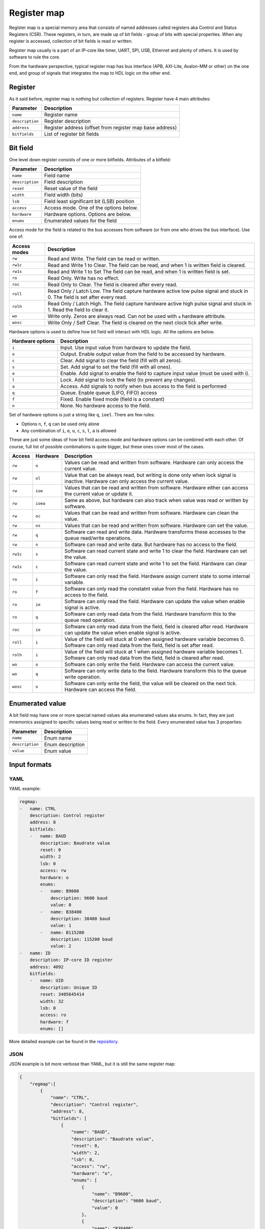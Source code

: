 .. _regmap:

============
Register map
============

Register map is a special memory area that consists of named addresses called registers aka Control and Status Registers (CSR).
These registers, in turn, are made up of bit fields - group of bits with special properties.
When any register is accessed, collection of bit fields is read or written.

Register map usually is a part of an IP-core like timer, UART, SPI, USB, Ethernet and plenty of others.
It is used by software to rule the core.

From the hardware perspective, typical register map has bus interface (APB, AXI-Lite, Avalon-MM or other) on the one end,
and group of signals that integrates the map to HDL logic on the other end.

.. image:: img/regmap.png
    :alt: Register map
    :align: center

Register
========

As it said before, register map is nothing but collection of registers. Register have 4 main attributes:

================== =============================================================
Parameter          Description
================== =============================================================
``name``           Register name
``description``    Register description
``address``        Register address (offset from register map base address)
``bitfields``      List of register bit fields
================== =============================================================

Bit field
=========

.. image:: img/bitfield.svg
    :alt: Bit field
    :align: center

One level down register consists of one or more bitfields. Attributes of a bitfield:

=============== ================================================================
Parameter       Description
=============== ================================================================
``name``        Field name
``description`` Field description
``reset``       Reset value of the field
``width``       Field width (bits)
``lsb``         Field least significant bit (LSB) position
``access``      Access mode. One of the options below.
``hardware``    Hardware options. Options are below.
``enums``       Enumerated values for the field
=============== ================================================================

Access mode for the field is related to the bus accesses from software (or from one who drives the bus interface).  Use one of:

============ ================================================================================================================================
Access modes Description
============ ================================================================================================================================
``rw``       Read and Write. The field can be read or written.
``rw1c``     Read and Write 1 to Clear. The field can be read, and when 1 is written field is cleared.
``rw1s``     Read and Write 1 to Set The field can be read, and when 1 is written field is set.
``ro``       Read Only. Write has no effect.
``roc``      Read Only to Clear. The field is cleared after every read.
``roll``     Read Only / Latch Low. The field capture hardware active low pulse signal and stuck in 0. The field is set after every read.
``rolh``     Read Only / Latch High. The field capture hardware active high pulse signal and stuck in 1. Read the field to clear it.
``wo``       Write only. Zeros are always read. Can not be used with ``a`` hardware attribute.
``wosc``     Write Only / Self Clear. The field is cleared on the next clock tick after write.
============ ================================================================================================================================

Hardware options is used to define how bit field will interact with HDL logic. All the options are below.

================ =======================================================================================================
Hardware options Description
================ =======================================================================================================
``i``            Input. Use input value from hardware to update the field.
``o``            Output. Enable output value from the field to be accessed by hardware.
``c``            Clear. Add signal to clear the field (fill with all zeros).
``s``            Set. Add signal to set the field (fill with all ones).
``e``            Enable. Add signal to enable the field to capture input value (must be used with i).
``l``            Lock. Add signal to lock the field (to prevent any changes).
``a``            Access. Add signals to notify when bus access to the field is performed
``q``            Queue. Enable queue (LIFO, FIFO) access
``f``            Fixed. Enable fixed mode (field is a constant)
``n``            None. No hardware access to the field.
================ =======================================================================================================

Set of hardware options is just a string like ``q``, ``ioel``. There are few rules:

* Options ``n``, ``f``, ``q`` can be used only alone
* Any combination of ``i``, ``o``, ``u``, ``c``, ``s``, ``l``, ``a`` is allowed

These are just some ideas of how bit field access mode and hardware options can be combined with each other.
Of course, full list of possible combinations is quite bigger, but these ones cover most of the cases.

======== ======== ==================================================================================================================================================================
Access   Hardware Description
======== ======== ==================================================================================================================================================================
``rw``   ``o``    Values can be read and written from software. Hardware can only access the current value.
``rw``   ``ol``   Value that can be always read, but writing is done only when lock signal is inactive. Hardware can only access the current value.
``rw``   ``ioe``  Values that can be read and written from software. Hardware either can access the current value or update it.
``rw``   ``ioea`` Same as above, but hardware can also track when value was read or written by software.
``rw``   ``oc``   Values that can be read and written from software. Hardware can clean the value.
``rw``   ``os``   Values that can be read and written from software. Hardware can set the value.
``rw``   ``q``    Software can read and write data. Hardware transforms these accesses to the queue read/write operations.
``rw``   ``n``    Software can read and write data. But hardware has no access to the field.
``rw1c`` ``s``    Software can read current state and write 1 to clear the field. Hardware can set the value.
``rw1s`` ``c``    Software can read current state and write 1 to set the field. Hardware can clear the value.
``ro``   ``i``    Software can only read the field. Hardware assign current state to some internal variable.
``ro``   ``f``    Software can only read the constatnt value from the field. Hardware has no access to the field.
``ro``   ``ie``   Software can only read the field. Hardware can update the value when enable signal is active.
``ro``   ``q``    Software can only read data from the field. Hardware transform this to the queue read operation.
``roc``  ``ie``   Software can only read data from the field, field is cleared after read. Hardware can update the value when enable signal is active.
``roll`` ``i``    Value of the field will stuck at 0 when assigned hardware variable becomes 0. Software can only read data from the field, field is set after read.
``rolh`` ``i``    Value of the field will stuck at 1 when assigned hardware variable becomes 1. Software can only read data from the field, field is cleared after read.
``wo``   ``o``    Software can only write the field. Hardware can access the current value.
``wo``   ``q``    Software can only write data to the field. Hardware transform this to the queue write operation.
``wosc`` ``o``    Software can only write the field, the value will be cleared on the next tick. Hardware can access the field.
======== ======== ==================================================================================================================================================================

Enumerated value
=================

A bit field may have one or more special named values aka enumerated values aka enums.
In fact, they are just mnemonics assigned to specific values being read or written to the field.
Every enumerated value has 3 properties:

=============== ==================
Parameter       Description
=============== ==================
``name``        Enum name
``description`` Enum description
``value``       Enum value
=============== ==================

Input formats
=============

YAML
---------

YAML example:

.. code-block:: yaml

    regmap:
    -   name: CTRL
        description: Control register
        address: 8
        bitfields:
        -   name: BAUD
            description: Baudrate value
            reset: 0
            width: 2
            lsb: 0
            access: rw
            hardware: o
            enums:
            -   name: B9600
                description: 9600 baud
                value: 0
            -   name: B38400
                description: 38400 baud
                value: 1
            -   name: B115200
                description: 115200 baud
                value: 2
    -   name: ID
        description: IP-core ID register
        address: 4092
        bitfields:
        -   name: UID
            description: Unique ID
            reset: 3405645414
            width: 32
            lsb: 0
            access: ro
            hardware: f
            enums: []

More detailed example can be found in the `repository <https://github.com/esynr3z/corsair/tree/master/examples/regmap_yaml>`__.

JSON
----

JSON example is bit more verbose than YAML, but it is still the same register map:

.. code-block:: json

    {
        "regmap":[
            {
                "name": "CTRL",
                "description": "Control register",
                "address": 8,
                "bitfields": [
                    {
                        "name": "BAUD",
                        "description": "Baudrate value",
                        "reset": 0,
                        "width": 2,
                        "lsb": 0,
                        "access": "rw",
                        "hardware": "o",
                        "enums": [
                            {
                                "name": "B9600",
                                "description": "9600 baud",
                                "value": 0
                            },
                            {
                                "name": "B38400",
                                "description": "38400 baud",
                                "value": 1
                            },
                            {
                                "name": "B115200",
                                "description": "115200 baud",
                                "value": 2
                            }
                        ]
                    }
    						]
    		    },
    				{
                "name": "ID",
                "description": "IP-core ID register",
                "address": 4092,
                "bitfields": [
                    {
                        "name": "UID",
                        "description": "Unique ID",
                        "reset": 3405645414,
                        "width": 32,
                        "lsb": 0,
                        "access": "ro",
                        "hardware": "f",
                        "enums": []
                    }
                ]
            }
        ]
    }

More detailed example can be found in the `repository <https://github.com/esynr3z/corsair/tree/master/examples/regmap_json>`__.

TXT
---

Simple plain text format. Looks like Markdown table. The example below

.. code-block:: markdown

    | Address | Name   | Width | Access | Hardware | Reset      | Description      |
    | ------- | ------ | ----- | ------ | -------- | ---------- | ---------------- |
    | 0x0000  | DATA   | 32    | rw     | ioe      | 0x00000000 | Data register    |
    | 0x0004  | CTRL   | 16    | rw     | o        | 0x00000100 | Control register |
    | 0x0008  | STATUS | 8     | ro     | i        | 0x00000000 | Status register  |
    | 0x0100  | START  | 1     | wosc   | o        | 0x00000000 | Start register   |

It is much simpler than JSON/YAML formats, but it is just enough for many applications. However, you have to pay for this simplicity:

* Only one bit field per register is allowed. Columns Address, Name, Description store CSR attributes. Columns Width, Access, Hardware, Reset - bit field ones. LSB for this single bit field is always 0.
* No enums

More detailed example can be found in the `repository <https://github.com/esynr3z/corsair/tree/master/examples/regmap_txt>`__.
